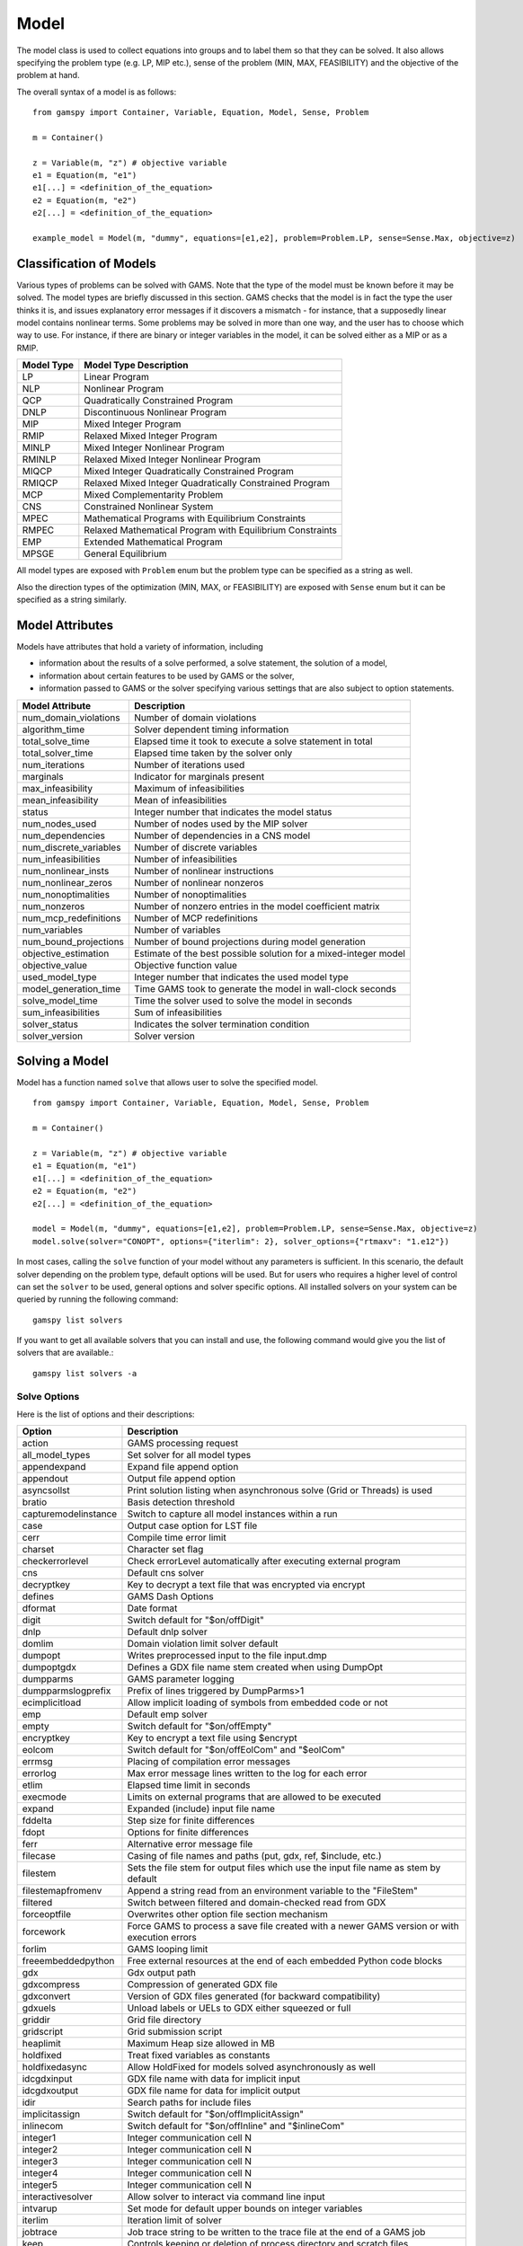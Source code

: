 .. _model:

*****
Model
*****

The model class is used to collect equations into groups and to label them so that they can be solved.
It also allows specifying the problem type (e.g. LP, MIP etc.), sense of the problem (MIN, MAX, FEASIBILITY)
and the objective of the problem at hand.

The overall syntax of a model is as follows: ::

    from gamspy import Container, Variable, Equation, Model, Sense, Problem

    m = Container()
    
    z = Variable(m, "z") # objective variable
    e1 = Equation(m, "e1")
    e1[...] = <definition_of_the_equation>
    e2 = Equation(m, "e2")
    e2[...] = <definition_of_the_equation>
    
    example_model = Model(m, "dummy", equations=[e1,e2], problem=Problem.LP, sense=Sense.Max, objective=z)

Classification of Models
========================
Various types of problems can be solved with GAMS. Note that the type of the model must be known before it 
may be solved. The model types are briefly discussed in this section. GAMS checks that the model is in fact 
the type the user thinks it is, and issues explanatory error messages if it discovers a mismatch - for instance, 
that a supposedly linear model contains nonlinear terms. Some problems may be solved in more than one way, and 
the user has to choose which way to use. For instance, if there are binary or integer variables in the model, 
it can be solved either as a MIP or as a RMIP.

========== ==========================================================
Model Type Model Type Description
========== ==========================================================
  LP       Linear Program   
 NLP       Nonlinear Program
 QCP       Quadratically Constrained Program
DNLP       Discontinuous Nonlinear Program
 MIP       Mixed Integer Program
RMIP       Relaxed Mixed Integer Program
MINLP      Mixed Integer Nonlinear Program
RMINLP     Relaxed Mixed Integer Nonlinear Program
MIQCP      Mixed Integer Quadratically Constrained Program
RMIQCP     Relaxed Mixed Integer Quadratically Constrained Program
MCP        Mixed Complementarity Problem
CNS        Constrained Nonlinear System
MPEC       Mathematical Programs with Equilibrium Constraints	
RMPEC      Relaxed Mathematical Program with Equilibrium Constraints
EMP        Extended Mathematical Program
MPSGE      General Equilibrium
========== ==========================================================

All model types are exposed with ``Problem`` enum but the problem type
can be specified as a string as well.

Also the direction types of the optimization (MIN, MAX, or FEASIBILITY) are
exposed with ``Sense`` enum but it can be specified as a string similarly.

Model Attributes
================

Models have attributes that hold a variety of information, including

* information about the results of a solve performed, a solve statement, the solution of a model,
* information about certain features to be used by GAMS or the solver,
* information passed to GAMS or the solver specifying various settings that are also subject to option statements.

====================== ===========================
Model Attribute        Description
====================== ===========================
num_domain_violations  Number of domain violations
algorithm_time         Solver dependent timing information
total_solve_time       Elapsed time it took to execute a solve statement in total
total_solver_time      Elapsed time taken by the solver only
num_iterations         Number of iterations used
marginals              Indicator for marginals present
max_infeasibility      Maximum of infeasibilities
mean_infeasibility     Mean of infeasibilities
status                 Integer number that indicates the model status
num_nodes_used         Number of nodes used by the MIP solver
num_dependencies       Number of dependencies in a CNS model
num_discrete_variables Number of discrete variables
num_infeasibilities    Number of infeasibilities
num_nonlinear_insts    Number of nonlinear instructions
num_nonlinear_zeros    Number of nonlinear nonzeros
num_nonoptimalities    Number of nonoptimalities
num_nonzeros           Number of nonzero entries in the model coefficient matrix
num_mcp_redefinitions  Number of MCP redefinitions
num_variables          Number of variables
num_bound_projections  Number of bound projections during model generation
objective_estimation   Estimate of the best possible solution for a mixed-integer model
objective_value        Objective function value
used_model_type        Integer number that indicates the used model type
model_generation_time  Time GAMS took to generate the model in wall-clock seconds
solve_model_time       Time the solver used to solve the model in seconds
sum_infeasibilities    Sum of infeasibilities
solver_status          Indicates the solver termination condition
solver_version         Solver version
====================== ===========================

Solving a Model
===============

Model has a function named ``solve`` that allows user to solve the specified model. ::

    from gamspy import Container, Variable, Equation, Model, Sense, Problem

    m = Container()
    
    z = Variable(m, "z") # objective variable
    e1 = Equation(m, "e1")
    e1[...] = <definition_of_the_equation>
    e2 = Equation(m, "e2")
    e2[...] = <definition_of_the_equation>
    
    model = Model(m, "dummy", equations=[e1,e2], problem=Problem.LP, sense=Sense.Max, objective=z)
    model.solve(solver="CONOPT", options={"iterlim": 2}, solver_options={"rtmaxv": "1.e12"})

In most cases, calling the ``solve`` function of your model without any parameters is sufficient. 
In this scenario, the default solver depending on the problem type, default options will be used. But for users
who requires a higher level of control can set the ``solver`` to be used, general options and solver
specific options. All installed solvers on your system can be queried by running the following command: ::

    gamspy list solvers

If you want to get all available solvers that you can install and use, the following command would give you
the list of solvers that are available.::

    gamspy list solvers -a

Solve Options
-------------

Here is the list of options and their descriptions:

====================== ===========================
Option                 Description
====================== ===========================
action                 GAMS processing request
all_model_types        Set solver for all model types
appendexpand           Expand file append option
appendout              Output file append option
asyncsollst            Print solution listing when asynchronous solve (Grid or Threads) is used
bratio                 Basis detection threshold
capturemodelinstance   Switch to capture all model instances within a run
case                   Output case option for LST file
cerr                   Compile time error limit
charset                Character set flag
checkerrorlevel        Check errorLevel automatically after executing external program
cns                    Default cns solver
decryptkey             Key to decrypt a text file that was encrypted via encrypt
defines                GAMS Dash Options
dformat                Date format
digit                  Switch default for "$on/offDigit"
dnlp                   Default dnlp solver
domlim                 Domain violation limit solver default
dumpopt                Writes preprocessed input to the file input.dmp
dumpoptgdx             Defines a GDX file name stem created when using DumpOpt
dumpparms              GAMS parameter logging
dumpparmslogprefix     Prefix of lines triggered by DumpParms>1
ecimplicitload         Allow implicit loading of symbols from embedded code or not
emp                    Default emp solver
empty                  Switch default for "$on/offEmpty"
encryptkey             Key to encrypt a text file using $encrypt
eolcom                 Switch default for "$on/offEolCom" and "$eolCom"
errmsg                 Placing of compilation error messages
errorlog               Max error message lines written to the log for each error
etlim                  Elapsed time limit in seconds
execmode               Limits on external programs that are allowed to be executed
expand                 Expanded (include) input file name
fddelta                Step size for finite differences
fdopt                  Options for finite differences
ferr                   Alternative error message file
filecase               Casing of file names and paths (put, gdx, ref, $include, etc.)
filestem               Sets the file stem for output files which use the input file name as stem by default
filestemapfromenv      Append a string read from an environment variable to the "FileStem"
filtered               Switch between filtered and domain-checked read from GDX
forceoptfile           Overwrites other option file section mechanism
forcework              Force GAMS to process a save file created with a newer GAMS version or with execution errors
forlim                 GAMS looping limit
freeembeddedpython     Free external resources at the end of each embedded Python code blocks
gdx                    Gdx output path
gdxcompress            Compression of generated GDX file
gdxconvert             Version of GDX files generated (for backward compatibility)
gdxuels                Unload labels or UELs to GDX either squeezed or full
griddir                Grid file directory
gridscript             Grid submission script
heaplimit              Maximum Heap size allowed in MB
holdfixed              Treat fixed variables as constants
holdfixedasync         Allow HoldFixed for models solved asynchronously as well
idcgdxinput            GDX file name with data for implicit input
idcgdxoutput           GDX file name for data for implicit output
idir                   Search paths for include files
implicitassign         Switch default for "$on/offImplicitAssign"
inlinecom              Switch default for "$on/offInline" and "$inlineCom"
integer1               Integer communication cell N               
integer2               Integer communication cell N
integer3               Integer communication cell N
integer4               Integer communication cell N
integer5               Integer communication cell N
interactivesolver      Allow solver to interact via command line input
intvarup               Set mode for default upper bounds on integer variables
iterlim                Iteration limit of solver
jobtrace               Job trace string to be written to the trace file at the end of a GAMS job
keep                   Controls keeping or deletion of process directory and scratch files
libincdir              LibInclude directory
license                Use alternative license file
limcol                 Maximum number of columns listed in one variable block
limrow                 Maximum number of rows listed in one equation block
listing                Switch default for "$on/offListing"
logline                Amount of line tracing to the log file
lp                     Default lp solver
lsttitleleftaligned    Write title of LST file all left aligned
maxexecerror           Execution time error limit
maxprocdir             Maximum number of 225* process directories
mcp                    Default mcp solver
miimode                Model Instance Mode
minlp                  Default rminlp solver
mip                    Default mip solver
miqcp                  Default miqcp solver
mpec                   Default mpec solver
multi                  Switch default for "$on/offMulti[R]"
nlp                    Default nlp solver
nodlim                 Node limit in branch and bound tree
nonewvarequ            Triggers a compilation error when new equations or variable symbols are introduced
on115                  Generate errors for unknown unique element in an equation
optca                  Absolute Optimality criterion solver default
optcr                  Relative Optimality criterion solver default
optdir                 Option file directory
optfile                Default option file
output                 Listing file name
pagecontr              Output file page control option
pagesize               Output file page size (=0 no paging)
pagewidth              Output file page width
plicense               Privacy license file name
prefixloadpath         Prepend GAMS system directory to library load path
previouswork           Indicator for writing workfile with previous workfile version
proctreememmonitor     Monitor the memory used by the GAMS process tree
proctreememticks       Set wait interval between memory monitor checks: ticks = milliseconds
profile                Execution profiling
profilefile            Write profile information to this file
profiletol             Minimum time a statement must use to appear in profile generated output
pymultinst             GAMS/Python Multiple Instance Interpreter
qcp                    Default qpc solver
reference              Symbol reference file
referencelineno        Controls the line numbers written to a reference file
replace                Switch between merge and replace when reading from GDX into non-empty symbol
reslim                 Wall-clock time limit for solver
rminlp                 Default rminlp solver  
rmip                   Default rmip solver
rmiqcp                 Default rmiqcp solver
rmpec                  Default rmpec solver
savepoint              Save solver point in GDX file
scriptexit             Program or script to be executed at the end of a GAMS run
seed                   Random number seed
showosmemory           Show the memory usage reported by the Operating System instead of the internal counting
solprint               Solution report print option
solvelink              Solver link option
solveopt               Multiple solve management
stepsum                Summary of computing resources used by job steps
stringchk              String substitution options
suffixalgebravars      Switch default for "$on/offSuffixAlgebraVars"
suffixdlvars           Switch default for "$on/offSuffixDLVars".
suppress               Compiler listing option
symbol                 Symbol table file
symprefix              Prefix all symbols encountered during compilation by the specified string in work file
sys10                  Changes rpower to ipower when the exponent is constant and within 1e-12 of an integer
sys11                  Dynamic resorting if indices in assignment/data statements are not in natural order
sys12                  Pass model with generation errors to solver
sysincdir              SysInclude directory
sysout                 Solver Status file reporting option
tabin                  Tab spacing
tformat                Time format
threads                Number of threads to be used by a solver
threadsasync           Limit on number of threads to be used for asynchronous solves (solveLink=6)
timer                  Instruction timer threshold in milli seconds
trace                  Trace file name
tracelevel             Modelstat/Solvestat threshold used in conjunction with action=GT
traceopt               Trace file format option
user1                  User string N
user2                  User string N
user3                  User string N
user4                  User string N
user5                  User string N
warnings               Number of warnings permitted before a run terminates
workfactor             Memory Estimate multiplier for some solvers
workspace              Work space for some solvers in MB
zerores                The results of certain operations will be set to zero if abs(result) LE ZeroRes
zeroresrep             Report underflow as a warning when abs(results) LE ZeroRes and result set to zero
====================== ===========================

Solver Options
--------------

In addition to solve options, user can specify solver options to be used by the solver. For all possible
solver options, please check the corresponding `solver manual <https://www.gams.com/latest/docs/S_MAIN.html>`_

Solve Locally
---------------

Models are solved locally (on your machine) by default. 

Solve Using GAMS Engine
-----------------------

In order to send your model to be solved to GAMS Engine, you need to define the configuration of GAMS Engine.
This can be done by importing ``EngineConfig`` and creating an instance. Then, the user can pass it to the 
``solve`` method and specify the backend as ``engine``. ::

    from gamspy import Container, Variable, Equation, Model, Sense, Problem

    m = Container()
    
    z = Variable(m, "z") # objective variable
    e1 = Equation(m, "e1")
    e1[...] = <definition_of_the_equation>
    e2 = Equation(m, "e2")
    e2[...] = <definition_of_the_equation>
    
    model = Model(m, "dummy", equations=[e1,e2], problem=Problem.LP, sense=Sense.Max, objective=z)

    config = EngineConfig(
        host=os.environ["ENGINE_URL"],
        username=os.environ["ENGINE_USER"],
        password=os.environ["ENGINE_PASSWORD"],
        namespace=os.environ["ENGINE_NAMESPACE"],
    )
    model.solve(solver="CONOPT", backend="engine", engine_config=config)

Redirecting Output
------------------

The output of GAMS after solving the model can be redirected to a file or to standard input by
specifying the output parameter of the ``solve``.::
    
    from gamspy import Container, Variable, Equation, Model, Sense, Problem
    import sys

    m = Container()
    
    z = Variable(m, "z") # objective variable
    e1 = Equation(m, "e1")
    e1[...] = <definition_of_the_equation>
    e2 = Equation(m, "e2")
    e2[...] = <definition_of_the_equation>
    
    model = Model(m, "dummy", equations=[e1,e2], problem=Problem.LP, sense=Sense.Max, objective=z)
    
    # redirect output to stdout
    model.solve(output=sys.stdout)

    # redirect output to a file
    with open("my_out_file", "w") as file:
        model.solve(output=file)



